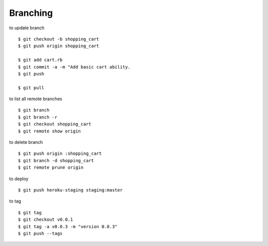 ##############################################################################
Branching
##############################################################################

to update branch

::

    $ git checkout -b shopping_cart
    $ git push origin shopping_cart
    
    $ git add cart.rb
    $ git commit -a -m "Add basic cart ability.
    $ git push
    
    $ git pull


to list all remote branches

::

    $ git branch
    $ git branch -r
    $ git checkout shopping_cart
    $ git remote show origin


to delete branch

::

    $ git push origin :shopping_cart
    $ git branch -d shopping_cart
    $ git remote prune origin


to deploy

::

    $ git push heroku-staging staging:master


to tag

::

    $ git tag
    $ git checkout v0.0.1
    $ git tag -a v0.0.3 -m "version 0.0.3"
    $ git push --tags

